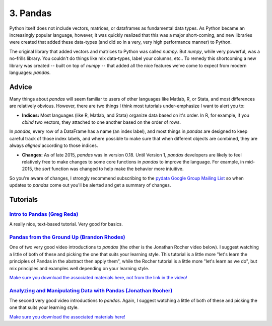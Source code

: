 
3. Pandas
=============================

Python itself does not include vectors, matrices, or dataframes as fundamental data types. As Python became an increasingly popular language, however, it was quickly realized that this was a major short-coming, and new libraries were created that added these data-types (and did so in a very, very high performance manner) to Python.

The original library that added vectors and matrices to Python was called `numpy`. But `numpy`, while very powerful, was a no-frills library. You couldn't do things like mix data-types, label your columns, etc.. To remedy this shortcoming a new library was created -- built on top of `numpy` -- that added all the nice features we've come to expect from modern languages: `pandas`. 


Advice
^^^^^^^^^^^

Many things about `pandas` will seem familiar to users of other languages like Matlab, R, or Stata, and most differences are relatively obvious. However, there are two things I think most tutorials under-emphasize I want to alert you to: 

* **Indices:** Most languages (like R, Matlab, and Stata) organize data based on it's order. In R, for example, if you `cbind` two vectors, they attached to one another based on the order of rows. 

In `pandas`, every row of a DataFrame has a name (an index label), and most things in `pandas` are designed to keep careful track of those index labels, and where possible to make sure that when different objects are combined, they are always `aligned` according to those indices. 

* **Changes:** As of late 2015, `pandas` was in version 0.18. Until Version 1, `pandas` developers are likely to feel relatively free to make changes to some core functions in `pandas` to improve the language. For example, in mid-2015, the `sort` function was changed to help make the behavior more intuitive. 

So you're aware of changes, I strongly recommend subscribing to the `pydata Google Group Mailing List <https://groups.google.com/forum/#!forum/pydata>`_ so when updates to `pandas` come out you'll be alerted and get a summary of changes. 

Tutorials
^^^^^^^^^^^

`Intro to Pandas (Greg Reda) <http://www.gregreda.com/2013/10/26/intro-to-pandas-data-structures/>`_
---------------------------------------------------------------------------------------------------------------------------------

A really nice, text-based tutorial. Very good for basics. 

`Pandas from the Ground Up (Brandon Rhodes) <https://www.youtube.com/watch?v=5JnMutdy6Fw>`_
---------------------------------------------------------------------------------------------------------------------------------

One of two very good video introductions to `pandas` (the other is the Jonathan Rocher video below). I suggest watching a little of both of these and picking the one that suits your learning style. This tutorial is a little more "let's learn the principles of Pandas in the abstract then apply them", while the Rocher tutorial is a little more "let's learn as we do", but mix principles and examples well depending on your learning style. 

`Make sure you download the associated materials here, not from the link in the video! <https://github.com/brandon-rhodes/pycon-pandas-tutorial>`_

`Analyzing and Manipulating Data with Pandas (Jonathan Rocher) <https://www.youtube.com/watch?v=0CFFTJUZ2dc>`_
---------------------------------------------------------------------------------------------------------------------------------

The second very good video introductions to `pandas`. Again, I suggest watching a little of both of these and picking the one that suits your learning style.

`Make sure you download the associated materials here! <https://github.com/jonathanrocher/pandas_tutorial>`_
